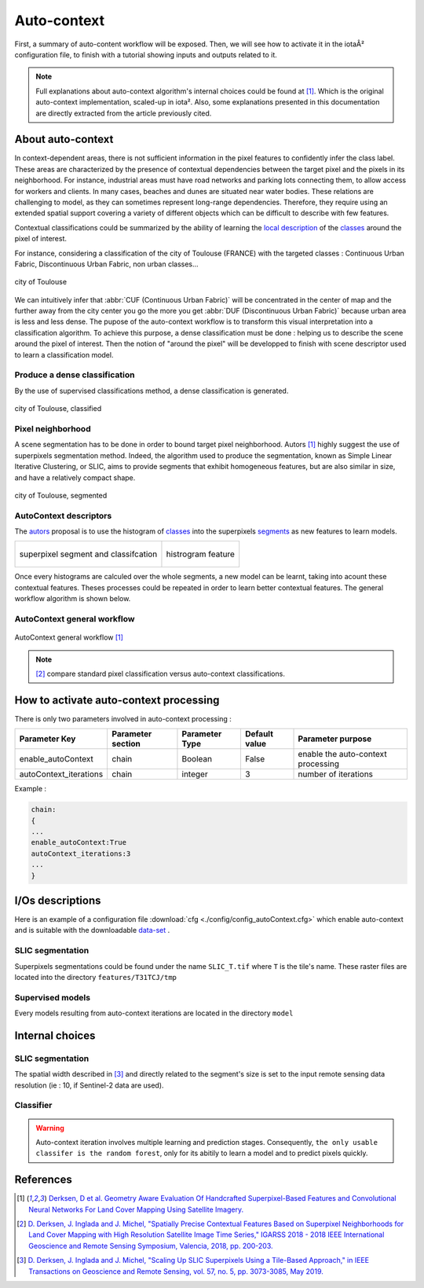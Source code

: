 Auto-context
============

First, a summary of auto-content workflow will be exposed. Then, we will see 
how to activate it in the iotaÂ² configuration file, 
to finish with a tutorial showing inputs and outputs related to it.

.. Note::

    Full explanations about auto-context algorithm's internal choices could be found at [1]_.
    Which is the original auto-context implementation, scaled-up in iota². Also,
    some explanations presented in this documentation are directly extracted from the article 
    previously cited.

About auto-context
------------------

In context-dependent areas, there is not sufficient information in the pixel features to confidently
infer the class label. These areas are characterized by the presence of
contextual dependencies between the target pixel and the pixels in its neighborhood.
For instance, industrial areas must have road networks and parking lots
connecting them, to allow access for workers and clients. In many cases, beaches and dunes are
situated near water bodies. These relations are challenging to model, as they can sometimes represent
long-range dependencies. Therefore, they require using an extended spatial support covering a variety
of different objects which can be difficult to describe with few features.

Contextual classifications could be summarized by the ability of learning the
local_ description_ of the classes_ around the pixel of interest.


For instance, considering a classification of the city of Toulouse (FRANCE) with
the targeted classes : Continuous Urban Fabric, Discontinuous Urban Fabric, non urban classes...

.. figure:: ./Images/Toulouse_S2.jpg
    :scale: 63 %
    :align: center
    :alt: city of Toulouse
    
    city of Toulouse

We can intuitively infer that :abbr:`CUF (Continuous Urban Fabric)` will be concentrated in the center of map
and the further away from the city center you go the more you get :abbr:`DUF (Discontinuous Urban Fabric)` 
because urban area is less and less dense. The pupose of the auto-context workflow is to transform
this visual interpretation into a classification algorithm. To achieve this purpose, a dense classification 
must be done : helping us to describe the scene around the pixel of interest. Then the notion of "around the pixel"
will be developped to finish with scene descriptor used to learn a classification model.

.. _classes:

Produce a dense classification
******************************

By the use of supervised classifications method, a dense classification is generated.

.. figure:: ./Images/Toulouse_S2_pixel.jpg
    :scale: 63 %
    :align: center
    :alt: city of Toulouse classified
    
    city of Toulouse, classified
    
.. _local:
.. _segments:

Pixel neighborhood
******************

A scene segmentation has to be done in order to bound target pixel neighborhood.
Autors [1]_ highly suggest the use of superpixels segmentation method. Indeed, the
algorithm used to produce the segmentation, known as Simple Linear Iterative Clustering,
or SLIC, aims to provide segments that exhibit homogeneous features, but are also
similar in size, and have a relatively compact shape.

.. figure:: ./Images/Toulouse_SLIC.jpg
    :scale: 63 %
    :align: center
    :alt: city of Toulouse, segmented
    
    city of Toulouse, segmented

.. _description:

AutoContext descriptors
***********************

The autors_ proposal is to use the histogram of classes_ into the superpixels
segments_ as new features to learn models.

+--------------------------------------------------+--------------------------------------------------+
| .. figure:: ./Images/superpixel_segment.jpg      | .. figure:: ./Images/autoContextHistograms.jpg   |
|   :alt: superpixel segment and classifcation     |   :alt: histrogram feature                       |
|   :scale: 50 %                                   |   :scale: 50 %                                   |
|   :align: center                                 |   :align: center                                 |
|                                                  |                                                  |
|   superpixel segment and classifcation           |   histrogram feature                             |
+--------------------------------------------------+--------------------------------------------------+

Once every histograms are calculed over the whole segments, a new model can be 
learnt, taking into acount these contextual features. Theses processes could be repeated 
in order to learn better contextual features. The general workflow algorithm 
is shown below.

AutoContext general workflow
****************************

.. figure:: ./Images/autoContextWorkFlow.jpg
    :scale: 63 %
    :align: center
    :alt: autoContext general workflow
    
    AutoContext general workflow [1]_


.. Note::

    [2]_ compare standard pixel classification versus auto-context classifications.


How to activate auto-context processing
---------------------------------------

There is only two parameters involved in auto-context processing :

+-----------------------+------------------+--------------------------+--------------+------------------------------------------+
|Parameter Key          |Parameter section |Parameter Type            |Default value |Parameter purpose                         |
+=======================+==================+==========================+==============+==========================================+
|enable_autoContext     |chain             |Boolean                   | False        |enable the auto-context processing        |
+-----------------------+------------------+--------------------------+--------------+------------------------------------------+
|autoContext_iterations |chain             |integer                   | 3            |number of iterations                      |
+-----------------------+------------------+--------------------------+--------------+------------------------------------------+

Example : 

.. code-block:: python
    
        chain:
        {
        ...
        enable_autoContext:True
        autoContext_iterations:3
        ...
        }

I/Os descriptions
-----------------

Here is an example of a configuration file :download:`cfg <./config/config_autoContext.cfg>` 
which enable auto-context and is suitable with the downloadable `data-set <http://osr-cesbio.ups-tlse.fr/echangeswww/TheiaOSO/IOTA2_TEST_S2.tar.bz2>`_ .

SLIC segmentation
*****************

Superpixels segmentations could be found under the name ``SLIC_T.tif`` where ``T``
is the tile's name. These raster files are located into the directory ``features/T31TCJ/tmp``

Supervised models
*****************

Every models resulting from auto-context iterations are located in the directory ``model``

Internal choices
----------------

SLIC segmentation
*****************

The spatial width described in [3]_ and directly related to the segment's size is set 
to the input remote sensing data resolution (ie : 10, if Sentinel-2 data are used).

Classifier
**********

.. Warning::

    Auto-context iteration involves multiple learning and prediction stages. Consequently, 
    ``the only usable classifer is the random forest``, only for its abitily to learn 
    a model and to predict pixels quickly.

References
----------

.. _autors:

.. [1] `Derksen, D et al. Geometry Aware Evaluation Of Handcrafted Superpixel-Based Features and Convolutional Neural Networks For Land Cover Mapping Using Satellite Imagery. <https://sciprofiles.com/publication/view/81fc5f500a01082b88539c0d255c458a>`_

.. [2] `D. Derksen, J. Inglada and J. Michel, "Spatially Precise Contextual Features Based on Superpixel Neighborhoods for Land Cover Mapping with High Resolution Satellite Image Time Series," IGARSS 2018 - 2018 IEEE International Geoscience and Remote Sensing Symposium, Valencia, 2018, pp. 200-203. <http://ieeexplore.ieee.org/stamp/stamp.jsp?tp=&arnumber=8518961&isnumber=8517275>`_

.. [3] `D. Derksen, J. Inglada and J. Michel, "Scaling Up SLIC Superpixels Using a Tile-Based Approach," in IEEE Transactions on Geoscience and Remote Sensing, vol. 57, no. 5, pp. 3073-3085, May 2019. <http://ieeexplore.ieee.org/stamp/stamp.jsp?tp=&arnumber=8606448&isnumber=8697166>`_

